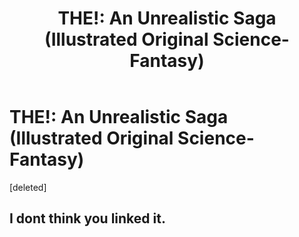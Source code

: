 #+TITLE: THE!: An Unrealistic Saga (Illustrated Original Science-Fantasy)

* THE!: An Unrealistic Saga (Illustrated Original Science-Fantasy)
:PROPERTIES:
:Score: 1
:DateUnix: 1595111147.0
:DateShort: 2020-Jul-19
:END:
[deleted]


** I dont think you linked it.
:PROPERTIES:
:Author: ironistkraken
:Score: 1
:DateUnix: 1595111385.0
:DateShort: 2020-Jul-19
:END:
